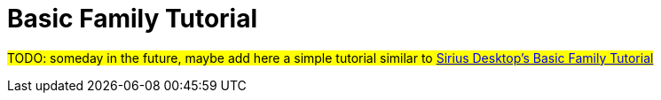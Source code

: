 = Basic Family Tutorial

#TODO: someday in the future, maybe add here a simple tutorial similar to https://wiki.eclipse.org/Sirius/Tutorials/BasicFamily[Sirius Desktop's Basic Family Tutorial]#